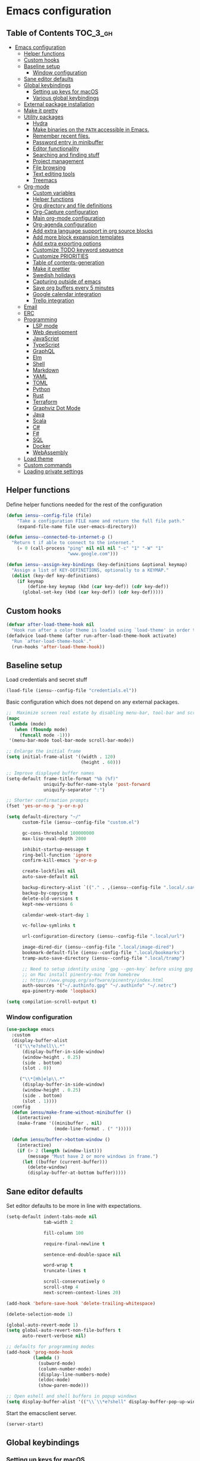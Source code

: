 * Emacs configuration

** Table of Contents                                               :TOC_3_gh:
- [[#emacs-configuration][Emacs configuration]]
  - [[#helper-functions][Helper functions]]
  - [[#custom-hooks][Custom hooks]]
  - [[#baseline-setup][Baseline setup]]
    - [[#window-configuration][Window configuration]]
  - [[#sane-editor-defaults][Sane editor defaults]]
  - [[#global-keybindings][Global keybindings]]
    - [[#setting-up-keys-for-macos][Setting up keys for macOS]]
    - [[#various-global-keybindings][Various global keybindings]]
  - [[#external-package-installation][External package installation]]
  - [[#make-it-pretty][Make it pretty]]
  - [[#utility-packages][Utility packages]]
    - [[#hydra][Hydra]]
    - [[#make-binaries-on-the-path-accessible-in-emacs][Make binaries on the =PATH= accessible in Emacs.]]
    - [[#remember-recent-files][Remember recent files.]]
    - [[#password-entry-in-minibuffer][Password entry in minibuffer]]
    - [[#editor-functionality][Editor functionality]]
    - [[#searching-and-finding-stuff][Searching and finding stuff]]
    - [[#project-management][Project management]]
    - [[#file-browsing][File browsing]]
    - [[#text-editing-tools][Text editing tools]]
    - [[#treemacs][Treemacs]]
  - [[#org-mode][Org-mode]]
    - [[#custom-variables][Custom variables]]
    - [[#helper-functions-1][Helper functions]]
    - [[#org-directory-and-file-definitions][Org directory and file definitions]]
    - [[#org-capture-configuration][Org-Capture configuration]]
    - [[#main-org-mode-configuration][Main org-mode configuration]]
    - [[#org-agenda-configuration][Org-agenda configuration]]
    - [[#add-extra-language-support-in-org-source-blocks][Add extra language support in org source blocks]]
    - [[#add-more-block-expansion-templates][Add more block expansion templates]]
    - [[#add-extra-exporting-options][Add extra exporting options]]
    - [[#customize-todo-keyword-sequence][Customize TODO keyword sequence]]
    - [[#customize-priorities][Customize PRIORITIES]]
    - [[#table-of-contents-generation][Table of contents-generation]]
    - [[#make-it-prettier][Make it prettier]]
    - [[#swedish-holidays][Swedish holidays]]
    - [[#capturing-outside-of-emacs][Capturing outside of emacs]]
    - [[#save-org-buffers-every-5-minutes][Save org buffers every 5 minutes]]
    - [[#google-calendar-integration][Google calendar integration]]
    - [[#trello-integration][Trello integration]]
  - [[#email][Email]]
  - [[#erc][ERC]]
  - [[#programming][Programming]]
    - [[#lsp-mode][LSP mode]]
    - [[#web-development][Web development]]
    - [[#javascript][JavaScript]]
    - [[#typescript][TypeScript]]
    - [[#graphql][GraphQL]]
    - [[#elm][Elm]]
    - [[#shell][Shell]]
    - [[#markdown][Markdown]]
    - [[#yaml][YAML]]
    - [[#toml][TOML]]
    - [[#python][Python]]
    - [[#rust][Rust]]
    - [[#terraform][Terraform]]
    - [[#graphviz-dot-mode][Graphviz Dot Mode]]
    - [[#java][Java]]
    - [[#scala][Scala]]
    - [[#c][C#]]
    - [[#f][F#]]
    - [[#sql][SQL]]
    - [[#docker][Docker]]
    - [[#webassembly][WebAssembly]]
  - [[#load-theme][Load theme]]
  - [[#custom-commands][Custom commands]]
  - [[#loading-private-settings][Loading private settings]]

** Helper functions

Define helper functions needed for the rest of the configuration

#+begin_src emacs-lisp
  (defun iensu--config-file (file)
      "Take a configuration FILE name and return the full file path."
      (expand-file-name file user-emacs-directory))

  (defun iensu--connected-to-internet-p ()
    "Return t if able to connect to the internet."
      (= 0 (call-process "ping" nil nil nil "-c" "1" "-W" "1"
                         "www.google.com")))

  (defun iensu--assign-key-bindings (key-definitions &optional keymap)
    "Assign a list of KEY-DEFINITIONS, optionally to a KEYMAP."
    (dolist (key-def key-definitions)
      (if keymap
          (define-key keymap (kbd (car key-def)) (cdr key-def))
        (global-set-key (kbd (car key-def)) (cdr key-def)))))
#+end_src

** Custom hooks

#+begin_src emacs-lisp
  (defvar after-load-theme-hook nil
    "Hook run after a color theme is loaded using `load-theme' in order to override some of the theme's settings.")
  (defadvice load-theme (after run-after-load-theme-hook activate)
    "Run `after-load-theme-hook'."
    (run-hooks 'after-load-theme-hook))
#+end_src

** Baseline setup

Load credentials and secret stuff

#+begin_src emacs-lisp
  (load-file (iensu--config-file "credentials.el"))
#+end_src

Basic configuration which does not depend on any external packages.

#+begin_src emacs-lisp
  ;;  Maximize screen real estate by disabling menu-bar, tool-bar and scroll-bar
  (mapc
   (lambda (mode)
     (when (fboundp mode)
       (funcall mode -1)))
   '(menu-bar-mode tool-bar-mode scroll-bar-mode))

  ;; Enlarge the initial frame
  (setq initial-frame-alist '((width . 120)
                              (height . 60)))

  ;; Improve displayed buffer names
  (setq-default frame-title-format "%b (%f)"
                uniquify-buffer-name-style 'post-forward
                uniquify-separator ":")

  ;; Shorter confirmation prompts
  (fset 'yes-or-no-p 'y-or-n-p)

  (setq default-directory "~/"
        custom-file (iensu--config-file "custom.el")

        gc-cons-threshold 100000000
        max-lisp-eval-depth 2000

        inhibit-startup-message t
        ring-bell-function 'ignore
        confirm-kill-emacs 'y-or-n-p

        create-lockfiles nil
        auto-save-default nil

        backup-directory-alist `(("." . ,(iensu--config-file ".local/.saves")))
        backup-by-copying t
        delete-old-versions t
        kept-new-versions 6

        calendar-week-start-day 1

        vc-follow-symlinks t

        url-configuration-directory (iensu--config-file ".local/url")

        image-dired-dir (iensu--config-file ".local/image-dired")
        bookmark-default-file (iensu--config-file ".local/bookmarks")
        tramp-auto-save-directory (iensu--config-file ".local/tramp")

        ;; Need to setup identity using `gpg --gen-key` before using gpg
        ;; on Mac install pinentry-mac from homebrew
        ;; https://www.gnupg.org/software/pinentry/index.html
        auth-sources '("~/.authinfo.gpg" "~/.authinfo" "~/.netrc")
        epa-pinentry-mode 'loopback)

  (setq compilation-scroll-output t)
#+end_src

*** Window configuration

#+begin_src emacs-lisp
  (use-package emacs
    :custom
    (display-buffer-alist
     '(("\\*e?shell\\.*"
        (display-buffer-in-side-window)
        (window-height . 0.25)
        (side . bottom)
        (slot . 0))

       ("\\*[Hh]elp\\.*"
        (display-buffer-in-side-window)
        (window-height . 0.25)
        (side . bottom)
        (slot . 1))))
    :config
    (defun iensu/make-frame-without-minibuffer ()
      (interactive)
      (make-frame '((minibuffer . nil)
                    (mode-line-format . (" ")))))

    (defun iensu/buffer->bottom-window ()
      (interactive)
      (if (> 2 (length (window-list)))
          (message "Must have 2 or more windows in frame.")
        (let ((buffer (current-buffer)))
          (delete-window)
          (display-buffer-at-bottom buffer)))))
#+end_src

** Sane editor defaults

Set editor defaults to be more in line with expectations.

#+begin_src emacs-lisp
  (setq-default indent-tabs-mode nil
                tab-width 2

                fill-column 100

                require-final-newline t

                sentence-end-double-space nil

                word-wrap t
                truncate-lines t

                scroll-conservatively 0
                scroll-step 4
                next-screen-context-lines 20)

  (add-hook 'before-save-hook 'delete-trailing-whitespace)

  (delete-selection-mode 1)

  (global-auto-revert-mode 1)
  (setq global-auto-revert-non-file-buffers t
        auto-revert-verbose nil)

  ;; defaults for programming modes
  (add-hook 'prog-mode-hook
            (lambda ()
              (subword-mode)
              (column-number-mode)
              (display-line-numbers-mode)
              (eldoc-mode)
              (show-paren-mode)))

  ;; Open eshell and shell buffers in popup windows
  (setq display-buffer-alist '(("\\`\\*e?shell" display-buffer-pop-up-window)))
#+end_src

Start the emacsclient server.

#+begin_src emacs-lisp
  (server-start)
#+end_src

** Global keybindings

*** Setting up keys for macOS

Set the command button to be =meta= (=M=).

#+begin_src emacs-lisp
  (setq mac-command-modifier 'meta)
#+end_src

Unset the option key (=meta= by default) to allow it to be used for typing
extra characters.

#+begin_src emacs-lisp
  (setq mac-option-modifier 'none)
#+end_src

Set the right option modifier to =hyper= which gives us more keybindings to work with.

#+begin_src emacs-lisp
  (setq mac-right-option-modifier 'hyper)
#+end_src

On macOS, remember to disable the built-in dictionary lookup command (=C-M-d=)
by running the following command followed by a restart of the computer:

#+begin_src shell :eval never
  defaults write com.apple.symbolichotkeys AppleSymbolicHotKeys -dict-add 70 '<dict><key>enabled</key><false/></dict>'
#+end_src

*** Various global keybindings

Avoid suspending frame by accident.

#+begin_src emacs-lisp
  ;; Unsets (suspend-frame) key-binding
  (global-unset-key (kbd "C-z"))
  (global-unset-key (kbd "C-x C-z"))
#+end_src

Add a bunch of globally applied keybindings.

#+begin_src emacs-lisp
  (iensu--assign-key-bindings '(("C-<backspace>" . delete-indentation)
                                ("C-h C-s"       . iensu/toggle-scratch-buffer)
                                ("C-x C-b"       . ibuffer)
                                ("M-<backspace>" . fixup-whitespace)
                                ("M-i"           . imenu)
                                ("M-o"           . occur)))
#+end_src

Enable window (visible buffer) navigation with =<shift>-<direction>=.

#+begin_src emacs-lisp
  (windmove-default-keybindings)
#+end_src

** External package installation

Setup =package.el= and =use-package= for clean package installation.

#+begin_src emacs-lisp
  ;; --- Setting up package.el
  (require 'package)

  (setq package-archives
        '(("gnu"   . "https://elpa.gnu.org/packages/")
          ("melpa" . "https://melpa.org/packages/")
          ("melpa-stable" . "https://stable.melpa.org/packages/")))

  (when (version< emacs-version "27")
    (package-initialize))

  ;; --- Setting up use-package.el
  (unless (package-installed-p 'use-package)
    (package-install 'use-package))

  (eval-when-compile
    (require 'use-package)
    (setq use-package-always-ensure t))
#+end_src

** Make it pretty

#+begin_src emacs-lisp
  (use-package emacs
    :custom
    (cursor-type '(bar . 2))
    :config
    (global-prettify-symbols-mode 1)
    (global-font-lock-mode 1)

    ;; Fix titlebar on MacOS
    (add-to-list 'default-frame-alist '(ns-transparent-titlebar . t))
    (add-to-list 'default-frame-alist '(ns-appearence . dark)))

  ;; --- Modeline cleanup
  (use-package delight
    :config
    (delight 'global-auto-revert-mode nil t)
    (delight 'auto-revert-mode nil t)
    (delight 'auto-fill nil t)
    (delight 'org-src-mode nil t)
    (delight 'subword-mode nil t))

  (use-package diminish
    :init
    (add-hook 'emacs-lisp-mode-hook (lambda () (setq mode-name "Eλ")))
    (add-hook 'lisp-interaction-mode (lambda () (setq mode-name "λ")))
    (add-hook 'js2-mode-hook (lambda () (setq mode-name "js2"))))

  (use-package rainbow-delimiters :delight)

  (use-package all-the-icons)
#+end_src

** Utility packages

*** Hydra

#+begin_src emacs-lisp
  (use-package hydra)
  (use-package pretty-hydra
    :after (hydra))
#+end_src

Setup global hydra.

#+begin_src emacs-lisp
  (pretty-hydra-define iensu-hydra
    (:color teal :quit-key "q" :title "Global commands")
    ("Email"
     (("e u" iensu/update-mail-in-background "update" :exit nil)
      ("e e" mu4e                            "open email")
      ("e c" mu4e-compose-new                "write email")
      ("e s" mu4e-headers-search             "search email"))
     "Org clock"
     (("c c" org-clock-in                    "start clock")
      ("c r" org-clock-in-last               "resume clock")
      ("c s" org-clock-out                   "stop clock")
      ("c g" org-clock-goto                  "goto clocked task"))
     "Utilities"
     (("d"   iensu/duplicate-line            "duplicate line" :exit nil)
      ("s"   deadgrep                        "search")
      ("t"   toggle-truncate-lines           "truncate lines")
      ("u"   revert-buffer                   "reload buffer")
      ("l"   iensu/cycle-ispell-dictionary   "change dictionary"))
     "Misc"
     (("P"   iensu/project-todo-list         "project todo list")
      ("i"   iensu/open-init-file            "open emacs config")
      ("9"   iensu/refresh-work-calendar     "update calendar"))))

  (use-package emacs
    :bind (("C-å" . iensu-hydra/body)))
#+end_src

*** Make binaries on the =PATH= accessible in Emacs.

#+begin_src emacs-lisp
  (use-package exec-path-from-shell
    :custom
    (exec-path-from-shell-check-startup-files nil)
    :init
    (exec-path-from-shell-initialize))
#+end_src

*** Remember recent files.

#+begin_src emacs-lisp
  (use-package recentf
    :custom
    (recentf-max-menu-items 50)
    :config
    (recentf-load-list)
    :init
    (recentf-mode 1)
    (setq recentf-save-file "~/.emacs.d/.local/recentf"))
#+end_src

*** Password entry in minibuffer

#+begin_src emacs-lisp
  (use-package pinentry :init (pinentry-start))
#+end_src

*** Editor functionality

#+begin_src emacs-lisp
    (use-package editorconfig
      :delight
      :init
      (add-hook 'prog-mode-hook (editorconfig-mode 1))
      (add-hook 'text-mode-hook (editorconfig-mode 1)))

    (use-package multiple-cursors
      :bind
      (("M-="           . mc/edit-lines)
       ("C-S-<right>"   . mc/mark-next-like-this)
       ("C-S-<left>"    . mc/mark-previous-like-this)
       ("C-S-<mouse-1>" . mc/add-cursor-on-click))
      :custom
      (mc/list-file (iensu--config-file ".local/.mc-lists.el")))

    (use-package expand-region
      :bind
      (("C-=" . er/expand-region)
       ("C-M-=" . er/contract-region)))

    (use-package iedit)

    (use-package smartparens
      :delight
      :init
      (require 'smartparens-config)
      :bind (:map smartparens-mode-map
                  ("M-s"       . sp-unwrap-sexp)
                  ("C-<down>"  . sp-down-sexp)
                  ("C-<up>"    . sp-up-sexp)
                  ("M-<down>"  . sp-backward-down-sexp)
                  ("M-<up>"    . sp-backward-up-sexp)
                  ("C-<right>" . sp-forward-slurp-sexp)
                  ("M-<right>" . sp-forward-barf-sexp)
                  ("C-<left>"  . sp-backward-slurp-sexp)
                  ("M-<left>"  . sp-backward-barf-sexp))
      :hook ((prog-mode . smartparens-mode)
             (repl-mode . smartparens-strict-mode)
             (lisp-mode . smartparens-strict-mode)
             (emacs-lisp-mode . smartparens-strict-mode)))
#+end_src

*** Searching and finding stuff

#+begin_src emacs-lisp
  (use-package deadgrep)
#+end_src

**** Ivy and Counsel
#+begin_src emacs-lisp
  (use-package counsel
    :delight ivy-mode
    :init
    (ivy-mode 1)
    :bind (("C-s"     . swiper-isearch)
           ("M-x"     . counsel-M-x)
           ("C-x C-f"	. counsel-find-file)
           ("C-x C-r" . counsel-recentf)
           ("<f1> f"	. counsel-describe-function)
           ("<f1> v"	. counsel-describe-variable)
           ("<f1> l"	. counsel-find-library)
           ("<f2> i"	. counsel-info-lookup-symbol)
           ("<f2> u"	. acounsel-unicode-char)
           ("C-c k"   . counsel-ag)
           ("C-x l"   . counsel-locate)
           ("C-x b"   . ivy-switch-buffer)
           ("M-y"     . counsel-yank-pop)
           :map ivy-minibuffer-map
           ("M-y"     . ivy-next-line))
    :custom
    (ivy-use-virtual-buffers t)
    (ivy-use-selectable-prompt t)
    (ivy-count-format "(%d/%d) ")
    (ivy-magic-slash-non-match-action 'ivy-magic-non-match-create)
    (counsel-ag-base-command "ag --nocolor --nogroup --hidden %s")
    (ivy-display-style 'fancy)
    (ivy-re-builders-alist '((swiper . ivy--regex-plus)
                             (swiper-isearch . ivy--regex-plus)
                             (counsel-find-file . ivy--regex-plus)
                             (counsel-projectile-fine-file . ivy--regex-plus)
                             (t . ivy--regex-plus))))

  (use-package prescient
    :delight
    :custom
    (prescient-history-length 50)
    (prescient-filter-method '(fuzzy initialism regexp))
    :config
    (prescient-persist-mode 1))

  (use-package ivy-prescient
    :delight
    :after (prescient ivy)
    :custom
    (ivy-prescient-sort-commands '(:not swiper ivy-switch-buffer counsel-switch-buffer))
    (ivy-prescient-retain-classic-highlighting nil)
    (ivy-prescient-enable-filtering t)
    (ivy-prescient-enable-sorting t)
    :config
    (ivy-prescient-mode 1))

  (use-package ivy-rich
    :delight
    :config
    (ivy-rich-mode 1))
#+end_src

*** Project management

**** VCS

#+begin_src emacs-lisp
  (use-package magit
    :bind (("C-x g" . magit-status))
    :custom
    (magit-bury-buffer-function 'quit-window))

  (use-package smerge-mode
    :ensure nil
    :bind (:map smerge-mode-map (("C-c ö" . smerge-mode-hydra/body)))
    :pretty-hydra
    ((:color teal :quit-key "q" :title "Smerge - Git conflicts")
     ("Resolving"
      (("RET" smerge-keep-current      "Keep current"          :exit nil)
       ("l"   smerge-keep-lower        "Keep lower"            :exit nil)
       ("u"   smerge-keep-upper        "Keep upper"            :exit nil)
       ("b"   smerge-keep-base         "Keep base"             :exit nil)
       ("C"   smerge-combine-with-next "Combine with next")
       ("a"   smerge-keep-all          "Keep all"              :exit nil)
       ("r"   smerge-resolve           "Resolve"))
      "Navigation"
      (("n"   smerge-next              "Next conflict"         :exit nil)
       ("p"   smerge-prev              "Previous conflict"     :exit nil)
       ("R"   smerge-refine            "Highlight differences" :exit nil))
      "Misc"
      (("E"   smerge-ediff             "Open in Ediff")))))

  ;; (use-package magit-todos
  ;;   :init
  ;;   (eval-after-load 'magit
  ;;     (magit-todos-mode)))
#+end_src

**** Projectile

#+begin_src emacs-lisp
  (defun iensu/open-project-org-file ()
    (interactive)
    (if (boundp 'iensu-org-project-file)
        (find-file iensu-org-project-file)
      (message "No org project file specified.")))
#+end_src

#+begin_src emacs-lisp
  (use-package projectile
    :delight '(:eval (let ((project-name (projectile-project-name)))
                       (if (string-equal project-name "-")
                           ""
                         (concat " [" project-name "]"))))
    :bind
    (("C-c p" . projectile-hydra/body))
    :custom
    (projectile-completion-system 'ivy)
    (projectile-cache-file (iensu--config-file ".local/projectile.cache"))
    (projectile-known-projects-file (iensu--config-file ".local/projectile-bookmarks.eld"))
    (projectile-git-submodule-command nil)
    (projectile-sort-order 'access-time)
    (projectile-globally-ignored-files '("TAGS" ".DS_Store" ".projectile"))
    :pretty-hydra
    ((:color teal :quit-key "q" :title "Project")
     ("Project"
      (("p" counsel-projectile-switch-project "open project")
       ("k" projectile-kill-buffers "close project")
       ("t" projectile-test-project "test project" :exit t)
       ("c" projectile-compile-project "compile project" :exit t))
      "Files & Buffers"
      (("f" counsel-projectile-find-file "open project file")
       ("o" iensu/open-project-org-file "open project org file")
       ("T" iensu/project-todo-list "open project TODO list")
       ("b" counsel-projectile-switch-to-buffer "open project buffer")
       ("S" projectile-save-buffers "save project buffers"))
      "Search"
      (("s" projectile-ripgrep "search")
       ("r" projectile-replace "replace literal")
       ("R" projectile-replace-regexp "replace regex"))))
    :config
    (projectile-global-mode)
    (projectile-register-project-type
     'node-npm '("package.json")
     :compile "npm run build"
     :test "npm test")
    (projectile-register-project-type
     'rust-cargo '("cargo.toml")
     :compile "cargo check"
     :test "cargo test"
     :run "cargo run")
    (projectile-register-project-type
     'java-maven '("pom.xml")
     :compile "mvn compile"
     :test "mvn test"))

  (use-package counsel-projectile :init (counsel-projectile-mode 1))

  (use-package ibuffer-projectile :after (projectile)
    :hook
    (ibuffer-mode . (lambda ()
                      (ibuffer-projectile-set-filter-groups)
                      (unless (eq ibuffer-sorting-mode 'alphabetic)
                        (ibuffer-do-sort-by-alphabetic)))))
#+end_src

*** File browsing

#+begin_src emacs-lisp
  (use-package dired+
    :load-path (lambda () (iensu--config-file "packages"))
    :custom
    (dired-listing-switches "-alGh --group-directories-first")
    (dired-dwim-target t)
    :config
    (when (executable-find "gls") ;; native OSX ls works differently then GNU ls
      (setq insert-directory-program "/usr/local/bin/gls")))
#+end_src

*** Text editing tools

#+begin_src emacs-lisp
  (use-package flyspell
    :delight
    '(:eval (concat " FlyS:" (or ispell-local-dictionary ispell-dictionary)))
    :bind
    (:map flyspell-mode-map
          ("C-:" . flyspell-popup-correct))
    :custom
    (ispell-extra-args '("--sug-mode=ultra"))
    (ispell-list-command "--list")
    (ispell-dictionary "en_US")

    :config
    (defvar iensu--language-ring nil
      "Ispell language ring used to toggle current selected ispell dictionary")

    (let ((languages '("swedish" "en_US")))
      (setq iensu--language-ring (make-ring (length languages)))
      (dolist (elem languages) (ring-insert iensu--language-ring elem)))

    (defun iensu/cycle-ispell-dictionary ()
      "Cycle through the languages defined in `iensu--language-ring'."
      (interactive)
      (let ((language (ring-ref iensu--language-ring -1)))
        (ring-insert iensu--language-ring language)
        (ispell-change-dictionary language)
        (message (format "Switched to dictionary: %s" language)))))

  (use-package flyspell-popup
    :delight
    :after (flyspell))

  (use-package synosaurus
    :delight
    :custom
    (synosaurus-backend 'synosaurus-backend-wordnet)
    (synosaurus-choose-method 'popup))

  (use-package emojify
    :custom
    (emojify-emojis-dir (iensu--config-file ".local/emojis")))

  (use-package emacs
    :config
    (defun iensu/configure-text-editing-tools ()
      "Enables text editing tools such as spell checking and thesaurus support"
      (interactive)
      (flyspell-mode 1)
      (synosaurus-mode 1)
      (emojify-mode 1))

    ;; for some timing-related (?) reason use-package :hook fails to load this hook
    (add-hook 'org-mode-hook #'iensu/configure-text-editing-tools)
    (add-hook 'mu4e-compose-mode-hook #'iensu/configure-text-editing-tools)
    (add-hook 'markdown-mode-hook #'iensu/configure-text-editing-tools)
    (add-hook 'gfm-mode-hook #'iensu/configure-text-editing-tools)
    (add-hook 'text-mode-hook #'iensu/configure-text-editing-tools))
#+end_src

*** Treemacs

#+begin_src emacs-lisp
  (use-package winum)

  (use-package treemacs
    :defer t
    :init
    (with-eval-after-load 'winum
      (define-key winum-keymap (kbd "M-0") #'treemacs-select-window))
    :bind
    (:map global-map
          ("M-0"       . treemacs-select-window)
          ("C-x t 1"   . treemacs-delete-other-windows)
          ("C-x t t"   . treemacs)
          ("C-x t B"   . treemacs-bookmark)
          ("C-x t C-t" . treemacs-find-file)
          ("C-x t M-t" . treemacs-find-tag)
          ("C-x t w"   . treemacs-switch-workspace)))

  (use-package treemacs-magit
    :after treemacs magit)

  (use-package treemacs-projectile
    :after treemacs projectile)
#+end_src

** Org-mode

*** Custom variables

#+begin_src emacs-lisp
  (defvar iensu-org-dir)
  (defvar iensu-org-files-alist)
  (defvar iensu-org-refile-targets)
  (defvar iensu-org-agenda-files)
  (defvar iensu-org-capture-templates-alist)
  (defvar iensu-org-project-file)
#+end_src

*** Helper functions

#+begin_src emacs-lisp
  (defun iensu--org-remove-file-if-match (&rest regexes)
    "Return a list of org file entries from `iensu-org-files-alist' not matching REGEXES."
    (let ((regex (string-join regexes "\\|")))
      (cl-remove-if (lambda (file) (string-match regex file))
                    (mapcar 'cadr iensu-org-files-alist))))

  (defun iensu/org-save-buffers ()
    "Saves all org buffers."
    (interactive)
    (save-some-buffers 'no-confirm
                       (lambda ()
                         (string-match-p
                          (expand-file-name org-directory)
                          (buffer-file-name (current-buffer))))))

  (defun iensu-org-file (key)
    "Return file path for org file matching KEY. KEY must be in `iensu-org-files-alist'."
    (cadr (assoc key iensu-org-files-alist)))

  (defun iensu--org-capture-project-notes-file ()
    (concat (projectile-project-root) ".project-notes.org"))
#+end_src

*** Org directory and file definitions

#+begin_src emacs-lisp
  (setq iensu-org-dir "~/Dropbox/org")

  (setq iensu-org-files-alist
        '((futurice         "futurice.org")
          (work-calendar    "~/Dropbox/org/calendars/work.org")
          (ekonomi          "ekonomi.org.gpg")
          (journal          "journal.org.gpg")
          (private          "private.org")
          (refile           "refile.org")))

  (setq iensu-org-refile-targets
        (iensu--org-remove-file-if-match "calendars"
                                         "journal"
                                         "refile"))

  (setq org-archive-location "archive/%s_archive::")
#+end_src

*** Org-Capture configuration

Setup capture templates.

#+begin_src emacs-lisp
  (setq iensu-org-capture-templates-alist
        `(("t" "TODO with link" entry (file ,(iensu-org-file 'refile))
           ,(concat "* TODO %?\n"
                    "%U\n"
                    "%a")
           :empty-lines 1)

          ("T" "TODO" entry (file ,(iensu-org-file 'refile))
           ,(concat "* TODO %?\n"
                    "%U")
           :empty-lines 1)

          ("j" "Journal" entry (file+datetree ,(iensu-org-file 'journal))
           ,(concat "* %^{Titel}\n"
                    "%U, %^{Location|Stockholm, Sverige}\n\n"
                    "%?")
           :empty-lines 1)

          ("l" "Link" entry (file ,(iensu-org-file 'refile))
           ,(concat "* %? %^L %^G \n"
                    "%U")
           :prepend t)

          ("L" "Browser Link" entry (file ,(iensu-org-file 'refile))
           ,(concat "* TODO %a\n"
                    "%U")
           :prepend t :immediate-finish t :empty-lines 1)

          ("p" "Browser Link and Selection" entry (file ,(iensu-org-file 'refile))
           ,(concat "* TODO %^{Title}\n"
                    "Source: %u, %c\n\n"
                    "#+BEGIN_QUOTE\n"
                    "%i\n"
                    "#+END_QUOTE\n\n\n%?")
           :prepend t :empty-lines 1)

          ("m" "Project note" entry (file+headline iensu--org-capture-project-notes-file "Notes")
           ,(concat "* %^{Title}\n"
                    "%U\n\n"
                    "%?")
           :empty-lines 1)

          ("n" "Project note with link" entry (file+headline iensu--org-capture-project-notes-file "Notes")
           ,(concat "* %^{Title}\n"
                    "%U\n\n"
                    "Link: %a\n\n"
                    "%?")
           :empty-lines 1)

          ("N" "Project note with link + code quote" entry (file+headline iensu--org-capture-project-notes-file "Notes")
           ,(concat "* %^{Title}\n"
                    "%U\n\n"
                    "Link: %a\n\n"
                    "#+begin_src %^{Language}\n"
                    "%i\n"
                    "#+end_src\n\n"
                    "%?")
           :empty-lines 1)))

  (setq org-capture-templates iensu-org-capture-templates-alist)
#+end_src

*** Main org-mode configuration

#+begin_src emacs-lisp
  (use-package org
    :bind (("C-c c" . org-capture)
           ("C-c a" . org-agenda)
           ("C-c l" . org-store-link)
           :map org-mode-map
           ("H-."   . org-time-stamp-inactive))
    :config
    (setq org-default-notes-file (iensu-org-file 'notes))
    (setq org-directory iensu-org-dir)
    (setq org-refile-targets '((iensu-org-refile-targets :maxlevel . 10)))
    (setq org-refile-allow-creating-parent-nodes 'confirm)
    (setq org-refile-use-outline-path 'file)
    (setq org-latex-listings t)
    (setq org-cycle-separator-lines 1)
    (setq org-src-fontify-natively t)
    (setq org-format-latex-options (plist-put org-format-latex-options :scale 1.5))
    (setq truncate-lines t)
    (setq org-image-actual-width nil)
    (setq line-spacing 1)
    (setq outline-blank-line t)
    (setq org-adapt-indentation nil)
    (setq org-fontify-quote-and-verse-blocks t)
    (setq org-fontify-done-headline t)
    (setq org-fontify-whole-heading-line t)
    (setq org-hide-leading-stars t)
    (setq org-indent-indentation-per-level 2)
    (setq org-checkbox-hierarchical-statistics nil)
    (setq org-log-done 'time)
    (setq org-outline-path-complete-in-steps nil)
    (setq org-html-htmlize-output-type 'css)
    (setq org-export-initial-scope 'subtree)
    (setq org-catch-invisible-edits 'show-and-error)

    (setq org-clock-in-switch-to-state "DOING")
    (setq org-log-into-drawer t)

    (org-load-modules-maybe t)
    (dolist (lang-mode '(("javascript" . js2) ("es" . es)))
      (add-to-list 'org-src-lang-modes lang-mode))
    (visual-line-mode 1))
#+end_src

*** Org-agenda configuration

#+begin_src emacs-lisp
  (require 'org-agenda)

  (setq iensu-org-agenda-files
        (iensu--org-remove-file-if-match "\\.org\\.gpg"))

  (dolist (agenda-command
           '(("z" "Two week agenda"
              ((tags-todo "-books-music-movies"
                     ((org-agenda-overriding-header "TODOs")
                      (org-agenda-prefix-format "  ")
                      (org-agenda-sorting-strategy '(priority-down deadline-up))
                      (org-agenda-max-entries 20)))
               (agenda ""
                       ((org-agenda-start-day "0d")
                        (org-agenda-span 14)
                        (org-agenda-start-on-weekday nil)))))))
    (add-to-list 'org-agenda-custom-commands agenda-command))

  (setq org-agenda-files iensu-org-agenda-files
        org-agenda-dim-blocked-tasks nil
        org-deadline-warning-days -7
        org-agenda-block-separator "")

  (plist-put org-agenda-clockreport-parameter-plist :maxlevel 6)
#+end_src

**** Project-based TODO lists

Create a TODO list based on TODO items in a project's =.project-notes.org= file.
The =org-agenda-files= variable is temporarily set the only the project notes
file and then reverted back to its previous value upon closing the TODO list buffer.

#+begin_src emacs-lisp
  (defvar iensu--project-agenda-buffer-name "*Project Agenda*")

  (defun iensu/project-todo-list ()
    (interactive)
    (let ((project-notes-file (expand-file-name ".project-notes.org"
                                                (projectile-project-root))))
      (if (file-exists-p project-notes-file)
          (progn
            (setq org-agenda-files `(,project-notes-file))
            (org-todo-list)
            (rename-buffer iensu--project-agenda-buffer-name 'unique))
        (message "Could not locate any project notes file"))))

  (defun iensu/reset-org-agenda-files ()
    (interactive)
    (when (string-equal iensu--project-agenda-buffer-name
                        (buffer-name (current-buffer)))
      (setq org-agenda-files iensu-org-agenda-files)))

  ;; Reset org-agenda-files when the project TODO list buffer is closed
  (add-hook 'kill-buffer-hook #'iensu/reset-org-agenda-files)
#+end_src

*** Add extra language support in org source blocks

#+begin_src emacs-lisp
  (org-babel-do-load-languages
   'org-babel-load-languages '((emacs-lisp . t)
                               (shell . t)
                               (js . t)
                               (python . t)
                               (dot . t)))

  ;; Add support for YAML files
  (defun org-babel-execute:yaml (body params) body)
#+end_src

*** Add more block expansion templates

#+begin_src emacs-lisp
    (let ((additional-org-templates (if (version< (org-version) "9.2")
                                        '(("ssh" "#+begin_src shell \n?\n#+end_src")
                                          ("sel" "#+begin_src emacs-lisp \n?\n#+end_src"))
                                      '(("ssh" . "src shell")
                                        ("sel" . "src emacs-lisp")
                                        ("sr"  . "src restclient")))))
      (dolist (template additional-org-templates)
        (add-to-list 'org-structure-template-alist template)))
#+end_src

*** Add extra exporting options

#+begin_src emacs-lisp
  ;; presentations using LaTeX
  (require 'ox-beamer)
  ;; standard markdown
  (require 'ox-md)
  ;; Github-flavoured markdown
  (use-package ox-gfm
    :init
    (eval-after-load "org"
      '(require 'ox-gfm nil t)))
#+end_src

*** Customize TODO keyword sequence

#+begin_src emacs-lisp
  (setq org-todo-keywords
        '((sequence "TODO(t)" "DOING(d!)" "BLOCKED(b@/!)"
                    "|"
                    "CANCELED(C@/!)" "POSTPONED(P@/!)" "DONE(D@/!)")))

  (setq org-todo-keyword-faces
        '(("BLOCKED"   . (:foreground "#dd0066" :weight bold))
          ("CANCELED" . (:foreground "#6272a4"))
          ("POSTPONED" . (:foreground "#3388ff"))))
#+end_src

*** Customize PRIORITIES

#+begin_src emacs-lisp
  (setq org-highest-priority ?A
        org-default-priority ?D
        org-lowest-priority  ?E)
#+end_src

*** Table of contents-generation

Automatically generate Table of Contents entries for the current org file under
headings marked with a =:TOC:= tag.

#+begin_src emacs-lisp
  (use-package toc-org
    :config
    (add-hook 'org-mode-hook 'toc-org-mode))
#+end_src

*** Make it prettier

Make view more compact

#+begin_src emacs-lisp
  (setq org-cycle-separator-lines 0)
#+end_src

Only display one bullet per headline for a cleaner look.

#+begin_src emacs-lisp
  (use-package org-bullets
    :init
    (add-hook 'org-mode-hook (lambda () (org-bullets-mode 1)))
    :config
    (setq org-bullets-bullet-list '("◆")))
#+end_src

#+begin_src emacs-lisp
  (defun iensu--org-mode-restyle ()
    ;; Make all headlines have the same size and weight
    (dolist (heading-num (number-sequence 1 8))
      (set-face-attribute (intern (format "org-level-%d" heading-num))
                          nil
                          :height 1.0
                          :weight 'bold))
    ;; Style org blocks
    (set-face-attribute 'org-block-begin-line nil :height 120)
    (set-face-attribute 'org-meta-line        nil :height 120)
    ;; Other font styles
    (set-face-attribute 'org-headline-done nil :strike-through nil :foreground "#cccccc")

    (setq org-src-block-faces '(("emacs-lisp" (:family "Input Mono"))
                                ("shell" (:family "Input Mono")))))

  (add-hook 'after-load-theme-hook #'iensu--org-mode-restyle)
#+end_src

Clean-up agenda view

#+begin_src emacs-lisp
  (setq org-agenda-prefix-format
        '((agenda . "   %?-12t    % s")
          (todo . " %i %-12:c")
          (tags . " %i %-12:c")
          (search . " %i %-12:c")))
#+end_src

*** Swedish holidays

Update the calendar to contain Swedish holidays etc.

#+begin_src emacs-lisp
  (load-file (iensu--config-file "packages/kalender.el"))
#+end_src

*** Capturing outside of emacs

=org-protocol= enables capturing from outside of Emacs.

#+begin_src emacs-lisp
  (require 'org-protocol)
#+end_src

#+begin_src emacs-lisp
  (defadvice org-capture-finalize
      (after delete-capture-frame activate)
    "Advise capture-finalize to close the frame"
    (if (equal "capture" (frame-parameter nil 'name))
        (delete-frame)))

  (defadvice org-capture-destroy
      (after delete-capture-frame activate)
    "Advise capture-destroy to close the frame"
    (if (equal "capture" (frame-parameter nil 'name))
        (delete-frame)))
#+end_src

*** Save org buffers every 5 minutes

#+begin_src emacs-lisp
  (defvar iensu--timer:org-save-buffers nil
    "Org save buffers timer object. Can be used to cancel the timer.")

  (setq iensu--timer:org-save-buffers
        (run-at-time t (* 5 60) #'iensu/org-save-buffers))
#+end_src

*** Google calendar integration

Stores google calendar events to my org =work-calendar= file. Sync by running
=M-x org-gcal-sync=.

#+begin_src emacs-lisp
  (use-package org-gcal
    :init
    (setq org-gcal-token-file (iensu--config-file ".local/org-gcal/org-gcal-token")
          org-gcal-dir (iensu--config-file ".local/org-gcal/"))
    :config
    (setq org-gcal-client-id *user-gcal-client-id*
          org-gcal-client-secret *user-gcal-client-secret*
          org-gcal-file-alist `(("jens.ostlund@futurice.com" . ,(iensu-org-file 'work-calendar)))))
#+end_src

*** Trello integration

#+begin_src emacs-lisp
  (use-package org-trello
    :config
    (defun iensu/org-trello-sync-buffer ()
      "Sync trello buffer without pushing local changes."
      (interactive)
      (org-trello-sync-buffer 'from-trello))

    (defun iensu/org-trello-sync-card ()
      "Sync trello card without pushing local changes."
      (interactive)
      (org-trello-sync-card 'from-trello))

    (defun iensu/org-trello-sync-comment ()
      "Sync trello comment without pushing local changes."
      (interactive)
      (org-trello-sync-comment 'from-trello)))
#+end_src

** Email

#+begin_src emacs-lisp
  (use-package mu4e
    :ensure nil
    :load-path "/usr/local/share/emacs/site-lisp/mu/mu4e"
    :bind (:map mu4e-view-mode-map
                ("<tab>" . shr-next-link)
                ("<backtab>" . shr-previous-link))
    :hook
    (mu4e-view-mode . visual-line-mode)
    :config
    (setq mail-user-agent 'mu4e-user-agent)
    (setq mu4e-mu-binary "/usr/local/bin/mu")
    (setq mu4e-maildir "~/Mail")
    (setq mu4e-confirm-quit nil)
    (setq mu4e-get-mail-command "offlineimap")
    (setq mu4e-context-policy 'pick-first)

    ;; Configuration for viewing emails
    (setq mu4e-view-show-images t)
    (setq mu4e-show-images t)
    (setq mu4e-view-image-max-width 800)
    (setq mu4e-compose-format-flowed t)
    (setq mu4e-view-show-addresses t)
    (setq mu4e-headers-fields '((:human-date . 12)
                                (:flags . 6)
                                (:tags . 16)
                                (:from . 22)
                                (:subject)))

    ;; Configuration for composing/sending emails
    (setq user-mail-address "jens.ostlund@futurice.com")
    (setq user-full-name "Jens Östlund")
    (setq message-send-mail-function 'smtpmail-send-it)
    (setq smtpmail-smtp-server "smtp.gmail.com")
    (setq smtpmail-default-smtp-server "smtp.gmail.com")
    (setq smtpmail-smtp-service 465)
    (setq smtpmail-stream-type 'ssl)
    (setq smtpmail-debug-info t)
    (setq mu4e-sent-messages-behavior 'delete)
    (setq message-kill-buffer-on-exit t)
    (setq mu4e-compose-context-policy 'ask-if-none)

    ;; Email contexts
    (setq mu4e-contexts
          `(,(make-mu4e-context
              :name "Futurice"
              :enter-func (lambda () (mu4e-message "Entering Futurice context"))
              ;; forces refresh of address list when switching context
              :leave-func (lambda () (setq mu4e-maildir-list nil))
              :match-func (lambda (msg)
                            (when msg
                              (string-match-p "^/futurice" (mu4e-message-field msg :maildir))))
              :vars '((mu4e-sent-folder   . "/futurice/sent")
                      (mu4e-drafts-folder . "/futurice/drafts")
                      (mu4e-trash-folder  . "/futurice/trash")
                      (user-mail-address  . "jens.ostlund@futurice.com")
                      (user-full-name     . "Jens Östlund")
                      (smtpmail-smtp-user . "jens.ostlund@futurice.com")))
            ,(make-mu4e-context
              :name "Private"
              :enter-func (lambda () (mu4e-message "Entering Private context"))
              ;;forces refresh of address list when switching context
              :leave-func (lambda () (setq mu4e-maildir-list nil))
              :match-func (lambda (msg)
                            (when msg
                              (string-match-p "^/private" (mu4e-message-field msg :maildir))))
              :vars '((mu4e-sent-folder   . "/private/sent")
                      (mu4e-drafts-folder . "/private/drafts")
                      (mu4e-trash-folder  . "/private/trash")
                      (user-mail-address  . "jostlund@gmail.com")
                      (user-full-name     . "Jens Östlund")
                      (smtpmail-smtp-user . "jostlund")))))

    (add-hook 'mu4e-compose-mode-hook (lambda () (auto-fill-mode -1)))

    ;; Always unblock offlineimap before fetching emails
    (advice-add 'mu4e-update-mail-and-index :before 'iensu/unblock-offlineimap)

    ;; Add email viewing modes
    (add-to-list 'mu4e-view-actions '("EWW" . iensu--mu4e-view-in-eww) t)
    (add-to-list 'mu4e-view-actions '("ViewInBrowser" . mu4e-action-view-in-browser) t)

    ;; Recurring update of email
    (defvar iensu--timer:mail-updates nil
      "Mail updates timer object. Can be used to cancel the recurring updates.")
    (setq iensu--timer:mail-updates
          (run-at-time t (* 10 60) #'iensu/update-mail-in-background)))

  (use-package org-mu4e :ensure nil)

  ;; sending html emails
  (use-package htmlize)
  (use-package org-mime
    :load-path (lambda () (iensu--config-file "packages"))
    :init
    (require 'org-mime)
    (setq org-mime-library 'mml)
    :config
    (add-hook 'org-mime-html-hook
              (lambda ()
                (org-mime-change-element-style
                 "pre" (format "color: %s; background-color: %s; padding: 0.5em;"
                               "#E6E1DC" "#232323"))))
    (add-hook 'org-mime-html-hook
              (lambda ()
                (org-mime-change-element-style
                 "blockquote" "border-left: 2px solid gray; padding-left: 4px;"))))

  (use-package shr
    :custom
    (shr-use-fonts nil)
    (shr-use-colors nil)
    (shr-max-image-proportion 0.2)
    (shr-width (current-fill-column)))
#+end_src

** ERC

#+begin_src emacs-lisp
  (use-package erc
    :ensure nil
    :bind (:map erc-mode-map
           ("RET" . nil)
           ("C-<return>" . erc-send-current-line))
    :custom
    (erc-prompt-for-password nil)
    (erc-fill-function 'erc-fill-static)
    (erc-fill-static-center 22)
    (erc-autojoin-channels-alist '(("freenode.net" "#emacs")))
    (erc-join-buffer 'bury)
    (erc-autojoin-timing 'ident)
    (erc-server-reconnect-attempts 5)
    (erc-server-reconnect-timeout 3)
    :config
    (add-to-list 'erc-modules 'spelling)
    (erc-update-modules)

    (defun iensu/erc-freenode ()
      "Connect to irc.freenode.net"
      (interactive)
      (erc :server "irc.freenode.net" :port 6667 :nick *erc-nick*)))

  (use-package erc-hl-nicks :after erc)

  (use-package erc-image :after erc)
#+end_src

** Programming

Setup auto-completion.

#+begin_src emacs-lisp
  (use-package company
    :delight
    :init (global-company-mode)
    :config
    (setq company-idle-delay 0.3)
    (setq company-minimum-prefix-length 2)
    (setq company-selection-wrap-around t)
    (setq company-auto-complete t)
    (setq company-tooltip-align-annotations t)
    (setq company-dabbrev-downcase nil)
    (setq company-auto-complete-chars nil)
    (add-hook 'emacs-lisp-mode-hook
              (lambda ()
                (add-to-list 'company-backends 'company-elisp)))
    (eval-after-load 'company (company-quickhelp-mode 1)))

  (use-package company-quickhelp
    :bind (:map company-active-map
                ("M-h" . company-quickhelp-manual-begin))
    :config
    (setq company-quickhelp-delay 1))
#+end_src

Setup snippet expansions.

#+begin_src emacs-lisp
  (use-package yasnippet
    :delight yas-minor-mode
    :init
    (yas-global-mode 1)
    (setq yas-snippet-dirs (add-to-list 'yas-snippet-dirs (iensu--config-file "snippets")))
    :config
    (add-hook 'snippet-mode-hook (lambda ()
                                   (setq mode-require-final-newline nil
                                         require-final-newline nil))))
#+end_src

Setup flycheck for on the fly linting.

#+begin_src emacs-lisp
  (use-package flycheck
    :init
    (global-flycheck-mode t)
    :config
    (setq-default flycheck-disabled-checkers '(emacs-lisp-checkdoc)))

  (use-package flycheck-popup-tip
    :init
    (eval-after-load 'flycheck
      '(add-hook 'flycheck-mode-hook
                 (lambda ()
                   (unless lsp-ui-mode
                     (flycheck-popup-tip-mode))))))
#+end_src

TODO highlighting.

#+begin_src emacs-lisp
  (use-package hl-todo
    :hook
    ((prog-mode . hl-todo-mode)))
#+end_src

*** LSP mode

#+begin_src emacs-lisp
  (use-package lsp-mode
    :commands lsp
    :bind (:map lsp-mode-map
                ("C-c l" . lsp-mode-hydra/body))
    :config
    (setq lsp-diagnostic-package :none)
    :pretty-hydra
    ((:title "LSP" :quit-key "q" :color teal)
     ("Exploration"
      (("l" lsp-find-references "list references")
       ("d" lsp-describe-thing-at-point "describe")
       ("e" lsp-treemacs-errors-list "list errors")
       ("å" flycheck-previous-error "goto previous error in buffer")
       ("ä" flycheck-next-error "goto next error in buffer ")
       ("t" lsp-goto-type-definition "find type definition"))
      "Refactoring"
      (("a" lsp-execute-code-action "execute code action")
       ("n" lsp-rename "rename symbol")
       ("i" lsp-organize-imports "organize imports"))
      "Misc"
      (("w" lsp-restart-workspace "restart LSP server")))))

  (use-package lsp-ui
    :config
    (setq lsp-ui-doc-delay 1)
    (setq lsp-ui-doc-border "violet")
    (setq lsp-ui-doc-position 'at-point)
    (setq lsp-ui-doc-use-webkit t)
    (setq lsp-ui-doc-max-width 50)
    (setq lsp-ui-sideline-delay 0.5)
    (setq lsp-ui-sideline-enable t)
    (setq lsp-ui-flycheck-enable nil)
    (setq lsp-auto-guess-root nil))

  (use-package company-lsp
    :commands company-lsp)

  (use-package lsp-treemacs)

  (use-package lsp-ivy)
#+end_src

*** Web development

**** General

#+begin_src emacs-lisp
  (use-package emmet-mode
    :config
    (add-hook 'emmet-mode-hook
              (lambda ()
                (when (or (string-suffix-p ".jsx" (buffer-name))
                          (string-suffix-p ".tsx" (buffer-name)))
                  (setq emmet-expand-jsx-className? t)))))

  (use-package prettier-js
    :delight
    :after (js-mode web-mode yaml-mode)
    :hook (web-mode js2-mode yaml-mode))

  (use-package json-mode
    :mode ("\\.json$")
    :custom
    (js-indent-level 2))

  (use-package restclient
    :init
    (add-to-list 'auto-mode-alist '("\\.rest$" . restclient-mode))
    (add-to-list 'auto-mode-alist '("\\.restclient$" . restclient-mode)))

  (use-package ob-restclient
    :after (org)
    :config
    (org-babel-do-load-languages 'org-babel-load-languages '((restclient . t))))
#+end_src

**** CSS

#+begin_src emacs-lisp
    (use-package rainbow-mode
      :hook (css-mode))

    (use-package css-mode
      :bind (:map css-mode-map
                  ("C-." . company-complete-common-or-cycle))
      :hook
      (css-mode-hook . emmet-mode)
      (css-mode-hook . rainbow-delimiters-mode)
      :custom
      (css-indent-offset 2))
#+end_src

**** Web mode

#+begin_src emacs-lisp
  (use-package web-mode
    :mode ("\\.html$" "\\.hbs$" "\\.handlebars$" "\\.jsp$" "\\.eex$" "\\.vue$" "\\.tsx$" "\\.php$")
    :hook
    (web-mode . emmet-mode)
    :custom
    (web-mode-css-indent-offset 2)
    (web-mode-code-indent-offset 2)
    (web-mode-markup-indent-offset 2)
    (web-mode-attr-indent-offset 2)
    (web-mode-attr-value-indent-offset 2)
    (web-mode-enable-css-colorization t)
    (web-mode-enable-current-element-highlight t)
    (web-mode-enable-current-column-highlight t)
    :config
    (add-hook 'web-mode-hook
              (lambda () (yas-activate-extra-mode 'js-mode)))
    (flycheck-add-mode 'javascript-eslint 'web-mode)
    ;; Use web-mode for choo files
    (add-to-list 'magic-mode-alist
                 '("^const html = require.*choo/html" . web-mode)))
#+end_src

*** JavaScript

#+begin_src emacs-lisp
  (use-package emacs
    :custom
    (flycheck-disabled-checkers
     (append flycheck-disabled-checkers '(javascript-jshint))))

  (use-package js
    :ensure nil
    :custom
    (js-switch-indent-offset 2)
    :config
    (define-key js-mode-map (kbd "M-.") nil))

  (use-package js2-mode
    :mode ("\\.js\\'")
    :interpreter ("node" "nodejs")
    :custom
    (js2-basic-offset 2)
    (js2-highlight-level 3)
    :hook
    (js2-mode . electric-indent-mode)
    (js2-mode . rainbow-delimiters-mode)
    (js2-mode . smartparens-mode)
    (js2-mode . lsp)
    (js2-mode . prettier-js-mode)
    :config
    (add-hook 'xref-backend-functions #'xref-js2-xref-backend nil t)
    (js2-mode-hide-warnings-and-errors)
    (flycheck-add-mode 'javascript-eslint 'js2-mode))

  (use-package rjsx-mode
    :mode ("\\.jsx\\'")
    :hook
    (rjsx-mode . electric-indent-mode)
    (rjsx-mode . rainbow-delimiters-mode)
    (rjsx-mode . smartparens-mode)
    (rjsx-mode . emmet-mode)
    (rjsx-mode . lsp)
    (rjsx-mode . prettier-js-mode)
    :init
    (add-to-list 'magic-mode-alist
                 '((lambda () (and buffer-file-name
                              (string-equal "js" (file-name-extension buffer-file-name))
                              (string-match "^import .* from [\"']react[\"']" (buffer-string))))
                   . rjsx-mode))
    :config
    (flycheck-add-mode 'javascript-eslint 'rjsx-mode)
    (add-hook 'rjsx-mode-hook (lambda () (setq emmet-expand-jsx-className? t))))

  (use-package js2-refactor
    :delight js2-refactor-mode
    :hook
    (rjsx-mode . js2-refactor-mode)
    (js2-mode . js2-refactor-mode))

  (use-package xref-js2
    :defer nil)

  (use-package mocha)

  (use-package nvm)

  (use-package add-node-modules-path
    :config
    (eval-after-load 'js2-mode
      '(add-hook 'js-mode-hook #'add-node-modules-path))
    (eval-after-load 'rjsx-mode
      '(add-hook 'js-mode-hook #'add-node-modules-path))
    (eval-after-load 'typescript-mode
      '(add-hook 'js-mode-hook #'add-node-modules-path)))
#+end_src

*** TypeScript

#+begin_src emacs-lisp
  (use-package typescript-mode
    :delight
    (typescript-mode :major)
    :mode ("\\.ts$")
    :hook
    ;; (typescript-mode . lsp)
    (typescript-mode . prettier-js-mode)
    :custom
    (flycheck-check-syntax-automatically '(save mode-enabled))
    (typescript-indent-level 2)
    :config
    (flycheck-add-mode 'typescript-tslint 'web-mode)
    (add-hook 'web-mode-hook
              (lambda ()
                (when (and buffer-file-name
                           (string-equal "tsx" (file-name-extension buffer-file-name)))
                  (lsp)))))

  (use-package tide
    :delight
    :after (typescript-mode company flycheck)
    :hook ((typescript-mode . tide-setup)
           (typescript-mode . tide-hl-identifier-mode))
    :bind (:map tide-mode-map
                ("C-c l" . tide-hydra/body))
    :pretty-hydra
    ((:title "Tide" :quit-key "q" :color teal)
     ("Exploration"
      (("l" tide-references "list references")
       ("d" tide-documentation-at-point "describe")
       ("e" tide-project-errors "list errors")
       ("å" flycheck-previous-error "goto previous error in buffer")
       ("ä" flycheck-next-error "goto next error in buffer "))
      "Refactoring"
      (("a" tide-fix "execute code action")
       ("n" tide-rename-symbol "rename symbol")
       ("i" tide-organize-imports "organize imports")
       ("D" tide-jsdoc-template "insert JSDOC template"))
      "Misc"
      (("w" tide-restart-server "restart LSP server"))))
    :config
    (add-hook 'tide-mode-hook (lambda () (eldoc-mode))))
#+end_src

*** GraphQL

#+begin_src emacs-lisp
  (use-package graphql-mode)
#+end_src

*** Elm

#+begin_src emacs-lisp
  (use-package elm-mode
    :config
    (setq elm-tags-on-save t
          elm-sort-imports-on-save t
          elm-format-on-save t)
    (add-hook 'elm-mode-hook #'lsp))
#+end_src

*** Shell

#+begin_src emacs-lisp
  (use-package emacs
    :config
    (add-to-list 'auto-mode-alist '("\\.envrc$" . sh-mode)))
#+end_src

*** Markdown

#+begin_src emacs-lisp
  (use-package markdown-mode
    :commands (markdown-mode gfm-mode)
    :mode (("\\.md\\'"       . gfm-mode)
           ("\\.markdown\\'" . markdown-mode)))

  (use-package markdown-toc)
#+end_src

*** YAML

#+begin_src emacs-lisp
  (use-package yaml-mode
    :hook
    (yaml-mode . display-line-numbers-mode)
    (yaml-mode . flyspell-mode-off))
#+end_src

#+begin_src emacs-lisp
  (use-package highlight-indentation
    :hook
    (yaml-mode . highlight-indentation-mode))
#+end_src

*** TOML

#+begin_src emacs-lisp
  (use-package toml-mode
    :mode ("\\.toml$" "_redirects$"))
#+end_src

*** Python

#+begin_src emacs-lisp
  (use-package emacs
    :hook
    (python-mode . lsp))
#+end_src

*** Rust

#+begin_src emacs-lisp
  (use-package rust-mode
    :bind (:map rust-mode-map
                ("C-c C-c" . rust-compile))
    :hook
    (rust-mode . lsp)
    :config
    (setq rust-format-on-save t)
    (setq lsp-rust-clippy-preference "on")
    (setq lsp-rust-server 'rust-analyzer))
#+end_src

#+begin_src emacs-lisp
  (use-package flycheck-rust
    :after (rust-mode)
    :hook
    (flycheck-mode . flycheck-rust-setup))
#+end_src

*** Terraform

#+begin_src emacs-lisp
  (use-package terraform-mode
    :config
    (defun iensu--terraform-format ()
      (when (executable-find "terraform")
        (let ((fname (buffer-file-name)))
          (when (file-exists-p fname)
              (shell-command (format "terraform fmt %s" fname))
              (revert-buffer nil t)))))

    (add-hook 'terraform-mode-hook
              (lambda ()
                (add-hook 'after-save-hook #'iensu--terraform-format nil 'local))))
#+end_src
*** Graphviz Dot Mode

#+begin_src emacs-lisp
  (use-package graphviz-dot-mode
    :bind (:map graphviz-dot-mode-map
           ("C-c C-c" . graphviz-dot-preview))
    :config
    (add-to-list 'org-src-lang-modes '("dot" . graphviz-dot)))
#+end_src

*** Java

#+begin_src emacs-lisp
  (use-package java-mode
    :ensure nil
    :mode "\\.java$"
    :hook
    (java-mode-hook . electric-pair-mode))

  (use-package lsp-java
    :after lsp
    :hook
    (java-mode . lsp)
    :init
    (require 'dap-java)
    :bind (:map java-mode-map
                ("C-c l f" . lsp-execute-code-action)
                ("C-c l n" . lsp-rename)
                ("C-c l F" . lsp-format-buffer)
                ("C-c l h" . lsp-symbol-highlight))
                ("C-c l i" . lsp-java-add-import))

  (use-package dap-mode
    :after lsp-java
    :config
    (dap-mode 1)
    (dap-ui-mode 1)
    (dap-tooltip-mode 1)
    (tooltip-mode 1))
#+end_src
*** Scala

#+begin_src emacs-lisp
  (use-package scala-mode
    :hook
    (scala-mode . lsp)
    :mode "\\.s\\(cala\\|bt\\)$")

  (use-package sbt-mode
    :commands (sbt-start sbt-command)
    :custom
    ;; sbt-supershell kills sbt-mode:  https://github.com/hvesalai/emacs-sbt-mode/issues/152
    (sbt:program-options '("-Dsbt.supershell=false"))
    :config
    ;; WORKAROUND: https://github.com/ensime/emacs-sbt-mode/issues/31
    ;; allows using SPACE when in the minibuffer
    (substitute-key-definition
     'minibuffer-complete-word
     'self-insert-command
     minibuffer-local-completion-map))
#+end_src
*** C#

#+begin_src emacs-lisp
  (use-package csharp-mode
    :mode ("\\.cs$")
    :hook
    (csharp-mode . (lambda ()
                     (c-set-offset 'arglist-intro '+))))

  (use-package emacs
    :config
    (add-to-list 'auto-mode-alist '("\\.csproj$" . xml-mode))
    (add-to-list 'auto-mode-alist '("function.proj$" . xml-mode)))

  (use-package omnisharp
    :hook
    (csharp-mode . omnisharp-mode)
    (omnisharp-mode . eldoc-mode)
    :bind (:map omnisharp-mode-map
                ("C-c l" . omnisharp-hydra/body)
                ("M-." . omnisharp-go-to-definition))
    :pretty-hydra
    ((:title "Omnisharp" :quit-key "q" :color teal)
     ("Exploration"
      (("l" omnisharp-find-usages "list references")
       ("d" omnisharp-current-type-documentation "describe")
       ("e" omnisharp-solution-errors "list errors")
       ("o" omnisharp-show-overloads-at-point "list overloads")
       ("å" flycheck-previous-error "goto previous error in buffer")
       ("ä" flycheck-next-error "goto next error in buffer")
       ("D" omnisharp-go-to-definition-other-window "goto definition")
       ("g" omnisharp-find-implementations "goto implementations"))
      "Refactoring"
      (("a" omnisharp-run-code-action-refactorings "execute code action")
       ("n" omnisharp-rename "rename symbol")
       ("i" omnisharp-fix-usings "fix imports")
       ("f" omnisharp-code-format-entire-file "format file"))
      "Unit testing"
      (("u p" omnisharp-unit-test-at-point "run unit test under point")
       ("u b" omnisharp-unit-test-buffer "run all tests in buffer")
       ("u l" omnisharp-unit-test-last "re-run last unit test run"))
      "Misc"
      (("w" omnisharp-reload-solution "reload solution")
       ("I" omnisharp-imenu-create-index "create imenu index"))))
    :config
    (setq c-basic-offset 4)
    :init
    (eval-after-load 'company '(add-to-list 'company-backends 'company-omnisharp)))
#+end_src

*** F#

#+begin_src emacs-lisp
  (use-package fsharp-mode
    :defer t
    :hook
    (fsharp-mode . lsp)
    :mode ("\\.fs$" . fsharp-mode))

  (use-package emacs
    :config
    (add-to-list 'auto-mode-alist '("\\.fsproj$" . xml-mode)))
#+end_src

*** SQL

#+begin_src emacs-lisp
  (use-package sql-mode
    :ensure nil
    :mode "\\.psql$"
    :config
    (add-hook 'sql-mode-hook
              (lambda ()
                (when (string= (file-name-extension buffer-file-name) "psql")
                  (setq-local sql-product 'postgres)))))

#+end_src

*** Docker

https://github.com/Silex/docker.el

#+begin_src emacs-lisp
  (use-package docker)
  (use-package dockerfile-mode)
#+end_src

*** WebAssembly

#+begin_src emacs-lisp
  (use-package wat-mode
    :load-path (lambda () (iensu--config-file "packages/wat-mode")))
#+end_src

** Load theme

Load custom modeline.

#+begin_src emacs-lisp
  (use-package emacs
    :config
    (load-file (iensu--config-file "packages/iensu-modeline.el"))
    (add-hook 'after-load-theme-hook #'iensu-modeline/enable))
#+end_src

Load theme.

#+begin_src emacs-lisp
  (use-package dracula-theme
    :config
    (when (display-graphic-p)
      (load-theme 'dracula t)
      ;; Enlarge default font size
      (set-face-attribute 'default nil :family "Fira Code" :height 140)
      ;; Comments in italic
      (set-face-attribute 'font-lock-comment-face nil :slant 'italic)
      ;; Improve matching paren highlighting
      (set-face-attribute 'show-paren-match nil
                          :background (face-background 'default)
                          :foreground "mediumspringgreen"
                          :weight 'extra-bold)))
#+end_src

** Custom commands

#+begin_src emacs-lisp
  (defun iensu/open-init-file ()
    "Open my emacs configuration file."
    (interactive)
    (find-file (iensu--config-file "configuration.org")))

  (defun iensu/open-refile-file ()
    "Open refile file."
    (interactive)
    (find-file (iensu-org-file 'refile)))

  (defun iensu/duplicate-line (n)
    "Copy the current line N times and insert it below."
    (interactive "P")
    (let ((cur-pos (point)))
      (dotimes (i (prefix-numeric-value n))
        (move-beginning-of-line nil)
        (kill-line)
        (yank)
        (newline)
        (insert (string-trim-right (car kill-ring)))
        (goto-char cur-pos))))

  (defun iensu/toggle-scratch-buffer ()
    "Based on a great idea from Eric Skoglund (https://github.com/EricIO/emacs-configuration/)."
    (interactive)
    (if (string-equal (buffer-name (current-buffer))
                      "*scratch*")
        (switch-to-buffer (other-buffer))
      (switch-to-buffer "*scratch*")))

  (defun iensu/move-file (new-location)
    "Write this file to NEW-LOCATION, and delete the old one.  Copied from http://zck.me/emacs-move-file."
    (interactive (list (if buffer-file-name
                           (read-file-name "Move file to: ")
                         (read-file-name "Move file to: "
                                         default-directory
                                         (expand-file-name (file-name-nondirectory (buffer-name))
                                                           default-directory)))))
    (when (file-exists-p new-location)
      (delete-file new-location))
    (let ((old-location (buffer-file-name)))
      (write-file new-location t)
      (when (and old-location
                 (file-exists-p new-location)
                 (not (string-equal old-location new-location)))
        (delete-file old-location))))

  (defun iensu/switch-left-and-right-option-keys ()
    "Switch left and right option keys.

     On some external keyboards the left and right option keys are swapped,
     this command switches the keys so that they work as expected."
    (interactive)
    (let ((current-left  mac-option-modifier)
          (current-right mac-right-option-modifier))
      (setq mac-option-modifier       current-right
            mac-right-option-modifier current-left)))

  (defun iensu/refresh-work-calendar ()
    "Fetch Google calendar events and add the proper file tag(s)."
    (interactive)
    (org-gcal-fetch))

  (defun iensu/update-mail-in-background ()
    "Updates email in background without opening a status buffer."
    (interactive)
    (mu4e-update-mail-and-index :run-in-background))

  (defun iensu/unblock-offlineimap (&rest args)
    "Unblocks offlineimap by deleting all lock files in ~/.offlineimap"
    (interactive)
    (let* ((offlineimap-dir "~/.offlineimap")
           (lockfiles (remove-if-not (lambda (filename) (string-match-p "\\.lock$" filename))
                                     (directory-files offlineimap-dir))))
      (dolist (lockfile lockfiles)
        (delete-file (expand-file-name lockfile offlineimap-dir)))
      (message (format "Deleted %i lock files." (length lockfiles)))))

  (defun iensu/npm-test ()
    (interactive)
    (compile "npm test" t))

  (defun iensu/eshell ()
    (interactive)
    (if (projectile-project-root)
        (projectile-run-eshell)
      (eshell :new-session)))
#+end_src

** Loading private settings

#+begin_src emacs-lisp
  (load custom-file 'noerror)

  (let ((private-settings (expand-file-name "private.el" user-emacs-directory)))
    (when (file-exists-p private-settings)
      (load private-settings)))
#+end_src
